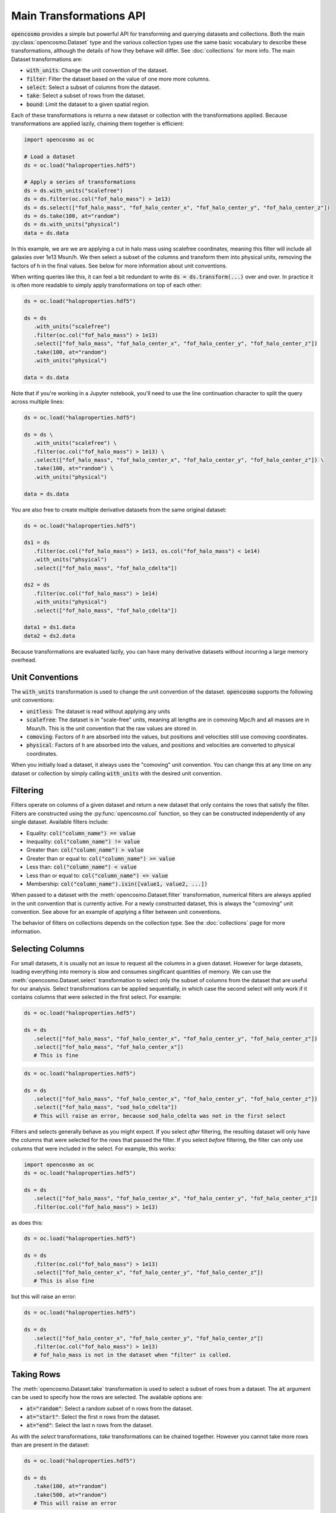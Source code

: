 Main Transformations API
=========================

:code:`opencosmo` provides a simple but powerful API for transforming and querying datasets and collections. Both the main :py:class:`opencosmo.Dataset` type and the various collection types use the same basic vocabulary to describe these transformations, although the details of how they behave will differ. See :doc:`collections` for more info. The main Dataset transformations are:

- :code:`with_units`: Change the unit convention of the dataset.
- :code:`filter`: Filter the dataset based on the value of one more more columns.
- :code:`select`: Select a subset of columns from the dataset.
- :code:`take`: Select a subset of rows from the dataset.
- :code:`bound`: Limit the dataset to a given spatial region.

Each of these transformations is returns a new dataset or collection with the transformations applied. Because transformations are applied lazily, chaining them together is efficient:

.. code-block:: python

   import opencosmo as oc

   # Load a dataset
   ds = oc.load("haloproperties.hdf5")

   # Apply a series of transformations
   ds = ds.with_units("scalefree")
   ds = ds.filter(oc.col("fof_halo_mass") > 1e13)
   ds = ds.select(["fof_halo_mass", "fof_halo_center_x", "fof_halo_center_y", "fof_halo_center_z"])
   ds = ds.take(100, at="random")
   ds = ds.with_units("physical")
   data = ds.data

In this example, we are we are applying a cut in halo mass using scalefree coordinates, meaning this filter will include all galaxies over 1e13 Msun/h. We then select a subset of the columns and transform them into physical units, removing the factors of h in the final values. See below for more information about unit conventions.

When writing queries like this, it can feel a bit redundant to write :code:`ds = ds.transform(...)` over and over. In practice it is often more readable to simply apply transformations on top of each other:

.. code-block:: python

   ds = oc.load("haloproperties.hdf5")

   ds = ds
      .with_units("scalefree")
      .filter(oc.col("fof_halo_mass") > 1e13)
      .select(["fof_halo_mass", "fof_halo_center_x", "fof_halo_center_y", "fof_halo_center_z"])
      .take(100, at="random")
      .with_units("physical")

   data = ds.data

Note that if you're working in a Jupyter notebook, you'll need to use the line continuation character to split the query across multiple lines:

.. code-block:: python

   ds = oc.load("haloproperties.hdf5")

   ds = ds \
      .with_units("scalefree") \
      .filter(oc.col("fof_halo_mass") > 1e13) \
      .select(["fof_halo_mass", "fof_halo_center_x", "fof_halo_center_y", "fof_halo_center_z"]) \
      .take(100, at="random") \
      .with_units("physical")

   data = ds.data

You are also free to create multiple derivative datasets from the same original dataset:

.. code-block:: python

   ds = oc.load("haloproperties.hdf5")

   ds1 = ds
      .filter(oc.col("fof_halo_mass") > 1e13, os.col("fof_halo_mass") < 1e14)
      .with_units("phsyical")
      .select(["fof_halo_mass", "fof_halo_cdelta"])

   ds2 = ds
      .filter(oc.col("fof_halo_mass") > 1e14)
      .with_units("physical")
      .select(["fof_halo_mass", "fof_halo_cdelta"])

   data1 = ds1.data
   data2 = ds2.data

Because transformations are evaluated lazily, you can have many derivative datasets without incurring a large memory overhead.


Unit Conventions
----------------

The :code:`with_units` transformation is used to change the unit convention of the dataset. :code:`opencosmo` supports the following unit conventions:

- :code:`unitless`: The dataset is read without applying any units
- :code:`scalefree`: The dataset is in "scale-free" units, meaning all lengths are in comoving Mpc/h and all masses are in Msun/h. This is the unit convention that the raw values are stored in.
- :code:`comoving`: Factors of `h` are absorbed into the values, but positions and velocities still use comoving coordinates.
- :code:`physical`: Factors of `h` are absorbed into the values, and positions and velocities are converted to physical coordinates.

When you initially load a dataset, it always uses the "comoving" unit convention. You can change this at any time on any dataset or collection by simply calling :code:`with_units` with the desired unit convention.

Filtering
---------

Filters operate on columns of a given dataset and return a new dataset that only contains the rows that satisfy the filter. Filters are constructed using the :py:func:`opencosmo.col` function, so they can be constructed independently of any single dataset. Available filters include:

- Equality: :code:`col("column_name") == value`
- Inequality: :code:`col("column_name") != value`
- Greater than: :code:`col("column_name") > value`
- Greater than or equal to: :code:`col("column_name") >= value`
- Less than: :code:`col("column_name") < value`
- Less than or equal to: :code:`col("column_name") <= value`
- Membership: :code:`col("column_name").isin([value1, value2, ...])`

When passed to a dataset with the :meth:`opencosmo.Dataset.filter` transformation, numerical filters are always applied in the unit convention that is currently active. For a newly constructed dataset, this is always the "comoving" unit convention. See above for an example of applying a filter between unit conventions.




The behavior of filters on collections depends on the collection type. See the :doc:`collections` page for more information.


Selecting Columns
-----------------

For small datasets, it is usually not an issue to request all the columns in a given dataset. However for large datasets, loading everything into memory is slow and consumes singificant quantities of memory. We can use the :meth:`opencosmo.Dataset.select` transformation to select only the subset of columns from the dataset that are useful for our analysis. Select transformations can be applied sequentially, in which case the second select will only work if it contains columns that were selected in the first select. For example:

.. code-block:: python

   ds = oc.load("haloproperties.hdf5")

   ds = ds
      .select(["fof_halo_mass", "fof_halo_center_x", "fof_halo_center_y", "fof_halo_center_z"])
      .select(["fof_halo_mass", "fof_halo_center_x"]) 
      # This is fine


.. code-block:: python

   ds = oc.load("haloproperties.hdf5")

   ds = ds
      .select(["fof_halo_mass", "fof_halo_center_x", "fof_halo_center_y", "fof_halo_center_z"])
      .select(["fof_halo_mass", "sod_halo_cdelta"]) 
      # This will raise an error, because sod_halo_cdelta was not in the first select

Filters and selects generally behave as you might expect. If you select *after* filtering, the resulting dataset will only have the columns that were selected for the rows that passed the filter. If you select *before* filtering, the filter can only use columns that were included in the select. For example, this works:

.. code-block:: python

   import opencosmo as oc
   ds = oc.load("haloproperties.hdf5")

   ds = ds
      .select(["fof_halo_mass", "fof_halo_center_x", "fof_halo_center_y", "fof_halo_center_z"])
      .filter(oc.col("fof_halo_mass") > 1e13)


as does this:

.. code-block:: python

   ds = oc.load("haloproperties.hdf5")

   ds = ds
      .filter(oc.col("fof_halo_mass") > 1e13)
      .select(["fof_halo_center_x", "fof_halo_center_y", "fof_halo_center_z"])
      # This is also fine


but this will raise an error:

.. code-block:: python

   ds = oc.load("haloproperties.hdf5")

   ds = ds
      .select(["fof_halo_center_x", "fof_halo_center_y", "fof_halo_center_z"])
      .filter(oc.col("fof_halo_mass") > 1e13)
      # fof_halo_mass is not in the dataset when "filter" is called.


Taking Rows
-----------

The :meth:`opencosmo.Dataset.take` transformation is used to select a subset of rows from a dataset. The :code:`at` argument can be used to specify how the rows are selected. The available options are:

- :code:`at="random"`: Select a random subset of n rows from the dataset.
- :code:`at="start"`: Select the first n rows from the dataset.
- :code:`at="end"`: Select the last n rows from the dataset.

As with the `select` transformations, `take` transformations can be chained together. However you cannot take more rows than are present in the dataset:

.. code-block:: python

   ds = oc.load("haloproperties.hdf5")

   ds = ds
      .take(100, at="random")
      .take(500, at="random")
      # This will raise an error



You can also take a range of rows with :meth:`opencosmo.Dataset.take_range`. As with all other transformations, this creates a new dataset so the following is valid:  

.. code-block:: python

   ds = oc.load("haloproperties.hdf5")

   ds = ds
      .take_range(500, 1000)
      .take(100, at="start")

This will take the rows 500-1000 from the original dataset, and then take the first 100 rows from that new dataset. The original dataset is unchanged.

Spatial Querying
-----------------
OpenCosmo data contains a spatial index which makes it efficient to perform spatial queries on the data. These queries can be performed by defining a region, and then passing it into :meth:`opencosmo.Dataset.bound`:

.. code-block:: python

   ds = oc.load("haloproperties.hdf5")
   region = oc.make_box((20,20,20), (40,40,40))
   bound_ds = ds.bound(region)

For lightcone data, spatial queries are performed using two dimensional regions on the sky. For example:

.. code-block:: python

   import astropy.units as u
   from astropy.coordinates import SkyCoord

   ds = oc.load("lc_haloproperties.hdf5")
   center = SkyCoord(45*u.deg, -30*u.deg)
   radius = 30*u.arcmin
   region = opencosmo.make_cone(center, radius)
   bound_ds = ds.bound(region)

See :doc:`spatial_ref` for more information about constructing regions.

As with other transformations, spatial queries can be chained together to build complex query pipelines. If a given region contains no data, the spatial query will return a dataset with length zero. 

There are some complications that arise when working with spatial queries in an MPI context. See :doc:`mpi` for more details.


Iterating Over Rows
--------------------
If you want to work row-by-row, you can always iterate over the dataset with :meth:`opencosmo.Dataset.rows`

.. code-block:: python

   ds = oc.load("haloproperties.hdf5")

   for row in ds.rows():
      # Do something with the row
      print(row["fof_halo_mass"], row["fof_halo_center_x"])

At each iteration, the row will be a dictionary of values for the specified rows with units applied. If you only need a subset of the columns, consider using :meth:`opencosmo.Dataset.select` to select only those columns before iteration.


